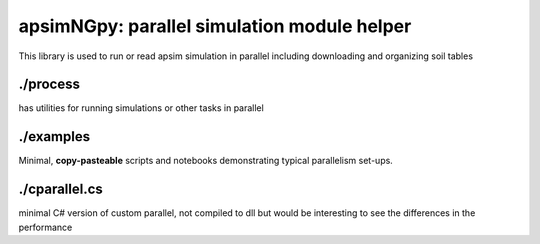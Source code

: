 

apsimNGpy: parallel simulation module helper
====================================================================

This library is used to run or read apsim simulation in parallel including downloading and organizing soil tables

./process
-------------
has utilities for running simulations or other tasks in parallel

./examples
---------
Minimal, **copy-pasteable** scripts and notebooks demonstrating typical parallelism set-ups.

./cparallel.cs
-------------------
minimal C# version of custom parallel, not compiled to dll but would be interesting to see the differences in the performance